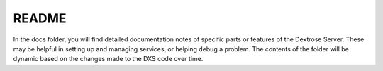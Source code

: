 ======
README
======

In the docs folder, you will find detailed documentation notes of specific parts or features of the Dextrose Server. These may be helpful in setting up and managing services, or helping debug a problem. The contents of the folder will be dynamic based on the changes made to the DXS code over time.
